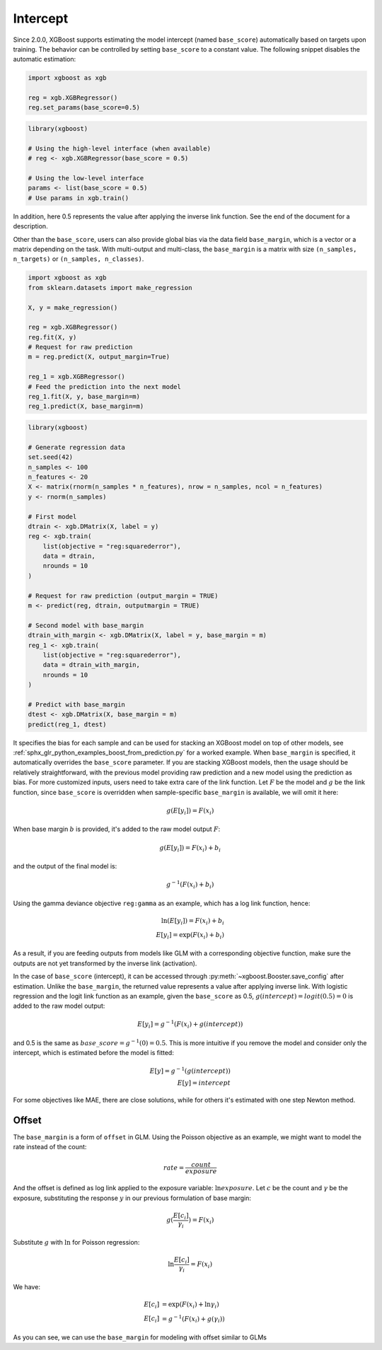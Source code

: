#########
Intercept
#########

.. versionadded:: 2.0.0

Since 2.0.0, XGBoost supports estimating the model intercept (named ``base_score``)
automatically based on targets upon training. The behavior can be controlled by setting
``base_score`` to a constant value. The following snippet disables the automatic
estimation:

.. code-block:: python

    import xgboost as xgb

    reg = xgb.XGBRegressor()
    reg.set_params(base_score=0.5)

.. code-block:: r

    library(xgboost)

    # Using the high-level interface (when available)
    # reg <- xgb.XGBRegressor(base_score = 0.5)

    # Using the low-level interface
    params <- list(base_score = 0.5)
    # Use params in xgb.train()

In addition, here 0.5 represents the value after applying the inverse link function. See
the end of the document for a description.

Other than the ``base_score``, users can also provide global bias via the data field
``base_margin``, which is a vector or a matrix depending on the task. With multi-output
and multi-class, the ``base_margin`` is a matrix with size ``(n_samples, n_targets)`` or
``(n_samples, n_classes)``.

.. code-block:: python

    import xgboost as xgb
    from sklearn.datasets import make_regression

    X, y = make_regression()

    reg = xgb.XGBRegressor()
    reg.fit(X, y)
    # Request for raw prediction
    m = reg.predict(X, output_margin=True)

    reg_1 = xgb.XGBRegressor()
    # Feed the prediction into the next model
    reg_1.fit(X, y, base_margin=m)
    reg_1.predict(X, base_margin=m)

.. code-block:: r

    library(xgboost)
    
    # Generate regression data
    set.seed(42)
    n_samples <- 100
    n_features <- 20
    X <- matrix(rnorm(n_samples * n_features), nrow = n_samples, ncol = n_features)
    y <- rnorm(n_samples)
    
    # First model
    dtrain <- xgb.DMatrix(X, label = y)
    reg <- xgb.train(
        list(objective = "reg:squarederror"),
        data = dtrain,
        nrounds = 10
    )
    
    # Request for raw prediction (output_margin = TRUE)
    m <- predict(reg, dtrain, outputmargin = TRUE)
    
    # Second model with base_margin
    dtrain_with_margin <- xgb.DMatrix(X, label = y, base_margin = m)
    reg_1 <- xgb.train(
        list(objective = "reg:squarederror"),
        data = dtrain_with_margin,
        nrounds = 10
    )
    
    # Predict with base_margin
    dtest <- xgb.DMatrix(X, base_margin = m)
    predict(reg_1, dtest)


It specifies the bias for each sample and can be used for stacking an XGBoost model on top
of other models, see :ref:`sphx_glr_python_examples_boost_from_prediction.py` for a worked
example. When ``base_margin`` is specified, it automatically overrides the ``base_score``
parameter. If you are stacking XGBoost models, then the usage should be relatively
straightforward, with the previous model providing raw prediction and a new model using
the prediction as bias. For more customized inputs, users need to take extra care of the
link function. Let :math:`F` be the model and :math:`g` be the link function, since
``base_score`` is overridden when sample-specific ``base_margin`` is available, we will
omit it here:

.. math::

   g(E[y_i]) = F(x_i)


When base margin :math:`b` is provided, it's added to the raw model output :math:`F`:

.. math::

   g(E[y_i]) = F(x_i) + b_i

and the output of the final model is:


.. math::

   g^{-1}(F(x_i) + b_i)

Using the gamma deviance objective ``reg:gamma`` as an example, which has a log link
function, hence:

.. math::

   \ln{(E[y_i])} = F(x_i) + b_i \\
   E[y_i] = \exp{(F(x_i) + b_i)}

As a result, if you are feeding outputs from models like GLM with a corresponding
objective function, make sure the outputs are not yet transformed by the inverse link
(activation).

In the case of ``base_score`` (intercept), it can be accessed through
:py:meth:`~xgboost.Booster.save_config` after estimation. Unlike the ``base_margin``, the
returned value represents a value after applying inverse link.  With logistic regression
and the logit link function as an example, given the ``base_score`` as 0.5,
:math:`g(intercept) = logit(0.5) = 0` is added to the raw model output:

.. math::

   E[y_i] = g^{-1}{(F(x_i) + g(intercept))}

and 0.5 is the same as :math:`base\_score = g^{-1}(0) = 0.5`. This is more intuitive if
you remove the model and consider only the intercept, which is estimated before the model
is fitted:

.. math::

   E[y] = g^{-1}{(g(intercept))} \\
   E[y] = intercept

For some objectives like MAE, there are close solutions, while for others it's estimated
with one step Newton method.

******
Offset
******

The ``base_margin`` is a form of ``offset`` in GLM. Using the Poisson objective as an
example, we might want to model the rate instead of the count:

.. math::

   rate = \frac{count}{exposure}

And the offset is defined as log link applied to the exposure variable:
:math:`\ln{exposure}`. Let :math:`c` be the count and :math:`\gamma` be the exposure,
substituting the response :math:`y` in our previous formulation of base margin:

.. math::

   g(\frac{E[c_i]}{\gamma_i}) = F(x_i)

Substitute :math:`g` with :math:`\ln` for Poisson regression:

.. math::

   \ln{\frac{E[c_i]}{\gamma_i}} = F(x_i)

We have:

.. math::

   E[c_i] &= \exp{(F(x_i) + \ln{\gamma_i})} \\
   E[c_i] &= g^{-1}(F(x_i) + g(\gamma_i))

As you can see, we can use the ``base_margin`` for modeling with offset similar to GLMs